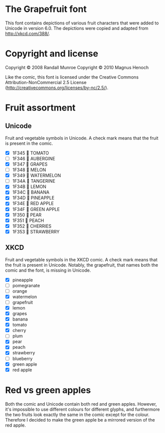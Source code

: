 * The Grapefruit font
This font contains depictions of various fruit characters that were
added to Unicode in version 6.0.  The depictions were copied and
adapted from http://xkcd.com/388/.

* Copyright and license
Copyright © 2008 Randall Munroe
Copyright © 2010 Magnus Henoch

Like the comic, this font is licensed under the Creative Commons
Attribution-NonCommercial 2.5 License
(http://creativecommons.org/licenses/by-nc/2.5/).

* Fruit assortment
** Unicode
Fruit and vegetable symbols in Unicode.  A check mark means that the
fruit is present in the comic.
- [X] 1F345 🍅 TOMATO
- [ ] 1F346 🍆 AUBERGINE
- [X] 1F347 🍇 GRAPES
- [ ] 1F348 🍈 MELON
- [X] 1F349 🍉 WATERMELON
- [ ] 1F34A 🍊 TANGERINE
- [X] 1F34B 🍋 LEMON
- [X] 1F34C 🍌 BANANA
- [X] 1F34D 🍍 PINEAPPLE
- [X] 1F34E 🍎 RED APPLE
- [X] 1F34F 🍏 GREEN APPLE
- [X] 1F350 🍐 PEAR
- [X] 1F351 🍑 PEACH
- [X] 1F352 🍒 CHERRIES
- [X] 1F353 🍓 STRAWBERRY
** XKCD
Fruit and vegetable symbols in the XKCD comic.  A check mark means
that the fruit is present in Unicode.  Notably, the grapefruit, that
names both the comic and the font, is missing in Unicode.
- [X] pineapple
- [ ] pomegranate
- [ ] orange
- [X] watermelon
- [ ] grapefruit
- [X] lemon
- [X] grapes
- [X] banana
- [X] tomato
- [X] cherry
- [ ] plum
- [X] pear
- [X] peach
- [X] strawberry
- [ ] blueberry
- [X] green apple
- [X] red apple


* Red vs green apples
Both the comic and Unicode contain both red and green apples.
However, it's impossible to use different colours for different
glyphs, and furthermore the two fruits look exactly the same in the
comic except for the colour.  Therefore I decided to make the green
apple be a mirrored version of the red apple.
